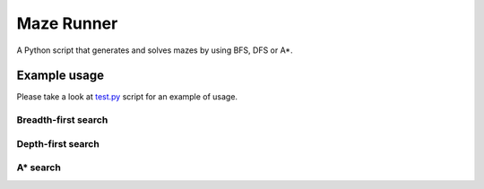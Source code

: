Maze Runner
===========

A Python script that generates and solves mazes by using BFS, DFS or A*.

Example usage
-------------

Please take a look at `test.py <./test.py>`__ script for an example of
usage.

Breadth-first search
~~~~~~~~~~~~~~~~~~~~

.. image:: ./bfs.png
   :alt: Breadth-first search

   Breadth-first search

Depth-first search
~~~~~~~~~~~~~~~~~~

.. image:: ./dfs.png
   :alt: Depth-first search

   Depth-first search

A\* search
~~~~~~~~~~

.. image:: ./h.png
   :alt: A\* search

   A\* search
